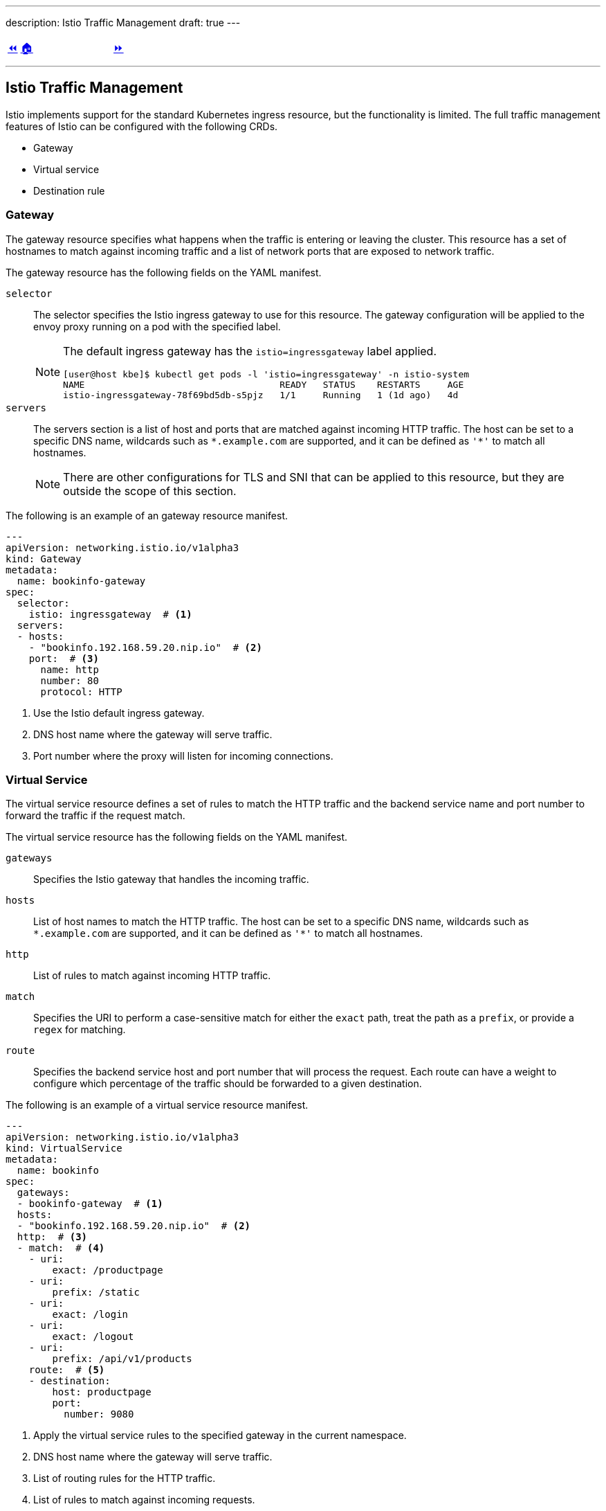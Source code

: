 ---
description: Istio Traffic Management
draft: true
---

ifndef::backend-docbook5,backend-docbook45[:imagesdir: ../../..]

[cols="^1a,^8a,^1a",frame="none",grid="none",align="center",halign="center",valign="middle"]
|===
| link:../ingress[⏪]
| link:../../../[🏠]
| link:../gateway-virtualservice[⏩]
|===

''''''''''''''''''''''''''''''''''''''''''''''''''''''''''''''''''''''''''''''''

== Istio Traffic Management

Istio implements support for the standard Kubernetes ingress resource, but the functionality is limited.
The full traffic management features of Istio can be configured with the following CRDs.

[compact]
* Gateway
* Virtual service
* Destination rule

=== Gateway

The gateway resource specifies what happens when the traffic is entering or leaving the cluster.
This resource has a set of hostnames to match against incoming traffic and a list of network ports that are exposed to network traffic.

The gateway resource has the following fields on the YAML manifest.

`selector`::
The selector specifies the Istio ingress gateway to use for this resource.
The gateway configuration will be applied to the envoy proxy running on a pod with the specified label.
+
[NOTE]
====
The default ingress gateway has the `istio=ingressgateway` label applied.

[source,bash]
----
[user@host kbe]$ kubectl get pods -l 'istio=ingressgateway' -n istio-system
NAME                                    READY   STATUS    RESTARTS     AGE
istio-ingressgateway-78f69bd5db-s5pjz   1/1     Running   1 (1d ago)   4d
----
====

`servers`::
The servers section is a list of host and ports that are matched against incoming HTTP traffic.
The host can be set to a specific DNS name, wildcards such as `\*.example.com` are supported, and it can be defined as `'*'` to match all hostnames.
+
[NOTE]
====
There are other configurations for TLS and SNI that can be applied to this resource, but they are outside the scope of this section.
====

The following is an example of an gateway resource manifest.

[source,yaml]
----
---
apiVersion: networking.istio.io/v1alpha3
kind: Gateway
metadata:
  name: bookinfo-gateway
spec:
  selector:
    istio: ingressgateway  # <1>
  servers:
  - hosts:
    - "bookinfo.192.168.59.20.nip.io"  # <2>
    port:  # <3>
      name: http
      number: 80
      protocol: HTTP
----
<1> Use the Istio default ingress gateway.
<2> DNS host name where the gateway will serve traffic.
<3> Port number where the proxy will listen for incoming connections.

=== Virtual Service

The virtual service resource defines a set of rules to match the HTTP traffic and the backend service name and port number to forward the traffic if the request match.
// TechEditor: [style] Can we reword this a little, it is a bit confusing to read. Perhaps breakdown the sentence?
// Suggest: The virtual service resource defines a set of rules. These rules match the HTTP traffic and the backend service name and port number, they forward the traffic if the requests match.

The virtual service resource has the following fields on the YAML manifest.

`gateways`::
Specifies the Istio gateway that handles the incoming traffic.

`hosts`::
List of host names to match the HTTP traffic.
The host can be set to a specific DNS name, wildcards such as `\*.example.com` are supported, and it can be defined as `'*'` to match all hostnames.

`http`::
List of rules to match against incoming HTTP traffic.

`match`::
Specifies the URI to perform a case-sensitive match for either the `exact` path, treat the path as a `prefix`, or provide a `regex` for matching.

`route`::
Specifies the backend service host and port number that will process the request.
Each route can have a weight to configure which percentage of the traffic should be forwarded to a given destination.

The following is an example of a virtual service resource manifest.
// TechEditor: [style] When introducing a list or a procedure, use "following" with a noun. Complete the following (Complete the following steps) (The following command/code block is)

[source,yaml]
----
---
apiVersion: networking.istio.io/v1alpha3
kind: VirtualService
metadata:
  name: bookinfo
spec:
  gateways:
  - bookinfo-gateway  # <1>
  hosts:
  - "bookinfo.192.168.59.20.nip.io"  # <2>
  http:  # <3>
  - match:  # <4>
    - uri:
        exact: /productpage
    - uri:
        prefix: /static
    - uri:
        exact: /login
    - uri:
        exact: /logout
    - uri:
        prefix: /api/v1/products
    route:  # <5>
    - destination:
        host: productpage
        port:
          number: 9080
----
<1> Apply the virtual service rules to the specified gateway in the current namespace.
<2> DNS host name where the gateway will serve traffic.
<3> List of routing rules for the HTTP traffic.
<4> List of rules to match against incoming requests.
<5> The matching requests are forwarded to this service and port number.

The virtual service resource can also work with link:#_destination_rule[destination rules] to specify different subsets or service versions, and route part of the traffic to them.

[source,yaml]
----
---
apiVersion: networking.istio.io/v1alpha3
kind: VirtualService
metadata:
  name: reviews
spec:
  hosts:
  - reviews
  http:
  - route:
    - weight: 10  # <1>
      destination:
        host: reviews
        subset: v1
    - weight: 30  # <2>
      destination:
        host: reviews
        subset: v2
    - weight: 60  # <3>
      destination:
        host: reviews
        subset: v3
----
<1> 10% of the traffic will be redirected to `reviews` subset `v1`.
<2> 30% of the traffic will be redirected to `reviews` subset `v2`.
<3> 60% of the traffic will be redirected to `reviews` subset `v3`.

[NOTE]
====
The total sum of the route weights should be 100, otherwise the admission hook will raise a validation error when creating or patching the resource.

[source,bash]
----
[user@host kbe]$ kubectl edit virtualservice/reviews -n bookinfo
error: virtualservices.networking.istio.io "reviews" could not be patched:
admission webhook "validation.istio.io" denied the request:
configuration is invalid: total destination weight 90 != 100
----
====

=== Destination Rule

This resource defines configurations that take place after the routing has been performed, and you can specify a subset of the service pods by matching a set of labels to differentiate service versions.

The destination rule resource has the following fields on the YAML manifest.

`host`::
The name of the backend service on the Kubernetes cluster.

`subsets`::
Defines the service subset, this can be used to distribute traffic between different versions of the service.

`labels`::
The labels to match the destination pod.

The following resource definition specifies that there are three versions of the service and that different percentages of the traffic will be routed to each one.

[source,yaml]
----
---
apiVersion: networking.istio.io/v1alpha3
kind: DestinationRule
metadata:
  name: reviews
spec:
  host: reviews
  subsets:
  - name: v1  # <1>
    labels:
      version: v1
  - name: v2  # <2>
    labels:
      version: v2
  - name: v3  # <3>
    labels:
      version: v3
----
<1> The subset `v1` references pods with label `version: v1`.
<2> The subset `v2` references pods with label `version: v2`.
<3> The subset `v3` references pods with label `version: v3`.

''''''''''''''''''''''''''''''''''''''''''''''''''''''''''''''''''''''''''''''''

References

* https://istio.io/v1.12/docs/concepts/traffic-management/
* https://istio.io/v1.12/docs/tasks/traffic-management/ingress/ingress-control/
* https://istio.io/v1.12/docs/reference/config/networking/gateway/
* https://istio.io/v1.12/docs/reference/config/networking/virtual-service/
* https://istio.io/v1.12/docs/reference/config/networking/destination-rule/
* https://istio.io/v1.12/docs/ops/best-practices/traffic-management/
* https://istio.io/v1.12/docs/ops/common-problems/network-issues
* https://istio.io/v1.12/docs/examples/microservices-istio/bookinfo-kubernetes/

[cols="^1a,^8a,^1a",frame="none",grid="none",align="center",halign="center",valign="middle"]
|===
| link:../ingress[⏪]
| link:../../../[🏠]
| link:../gateway-virtualservice[⏩]
|===
